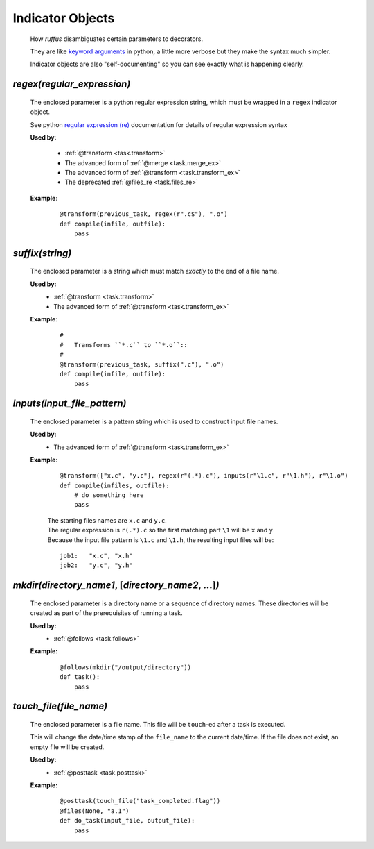 .. seealso::
    :ref:`Decorators <decorators>`



########################
Indicator Objects
########################

.. _indicator_objects:


    How *ruffus* disambiguates certain parameters to decorators.
    
    They are like `keyword arguments <http://docs.python.org/tutorial/controlflow.html#keyword-arguments>`_ in python, a little more verbose but they make the syntax much simpler.

    Indicator objects are also "self-documenting" so you can see
    exactly what is happening clearly.
    
.. _task.regex:

*********************************************
*regex(*\ `regular_expression`\ *)*
*********************************************
    The enclosed parameter is a python regular expression string, 
    which must be wrapped in a ``regex`` indicator object.
    
    See python `regular expression (re) <http://docs.python.org/library/re.html>`_ 
    documentation for details of regular expression syntax


    **Used by:**

        * :ref:`@transform <task.transform>`
        * The advanced form of :ref:`@merge <task.merge_ex>`
        * The advanced form of :ref:`@transform <task.transform_ex>`
        * The deprecated :ref:`@files_re <task.files_re>`
   
    **Example**:
        ::
        
            @transform(previous_task, regex(r".c$"), ".o")
            def compile(infile, outfile):
                pass


.. _task.suffix:

*********************************************
*suffix(*\ `string`\ *)*
*********************************************
    The enclosed parameter is a string which must match *exactly* to the end
    of a file name.
    

    **Used by:**
        * :ref:`@transform <task.transform>`
        * The advanced form of :ref:`@transform <task.transform_ex>`
   
    **Example**:
        ::
        
            #
            #   Transforms ``*.c`` to ``*.o``::
            #
            @transform(previous_task, suffix(".c"), ".o")
            def compile(infile, outfile):
                pass

.. _task.inputs:

***************************************
*inputs(*\ `input_file_pattern`\ *)*
***************************************
    The enclosed parameter is a pattern string which is used to construct input file
    names. 

    **Used by:**
        * The advanced form of :ref:`@transform <task.transform_ex>`
   
    **Example**:
        ::
        
             @transform(["x.c", "y.c"], regex(r"(.*).c"), inputs(r"\1.c", r"\1.h"), r"\1.o")
             def compile(infiles, outfile):
                 # do something here
                 pass
                 
        
        | The starting files names are ``x.c`` and ``y.c``.
        | The regular expression is ``r(.*).c`` so the first matching part 
          ``\1`` will be ``x`` and ``y``
        | Because the input file pattern is ``\1.c`` and ``\1.h``, the resulting input files will be:
        
        ::
        
            job1:   "x.c", "x.h"
            job2:   "y.c", "y.h"
            
.. _task.mkdir:

******************************************************************************************
*mkdir(*\ `directory_name1`, [`directory_name2`, ...]\ *)*
******************************************************************************************
    The enclosed parameter is a directory name or a sequence of directory names.
    These directories will be created as part of the prerequisites of running a task.

    **Used by:**
        * :ref:`@follows <task.follows>`
        
    **Example:**
        ::
        
            @follows(mkdir("/output/directory"))
            def task():
                pass


.. _task.touch_file:


******************************************************************************************
*touch_file(*\ `file_name`\ *)*
******************************************************************************************
    The enclosed parameter is a file name. This file will be ``touch``\ -ed after a 
    task is executed.
        
    This will change the date/time stamp of the ``file_name`` to the current date/time. 
    If the file does not exist, an empty file will be created.
        
    
    **Used by:**
        * :ref:`@posttask <task.posttask>`
        
    **Example:**
        ::
        
            @posttask(touch_file("task_completed.flag"))
            @files(None, "a.1")
            def do_task(input_file, output_file):
                pass


